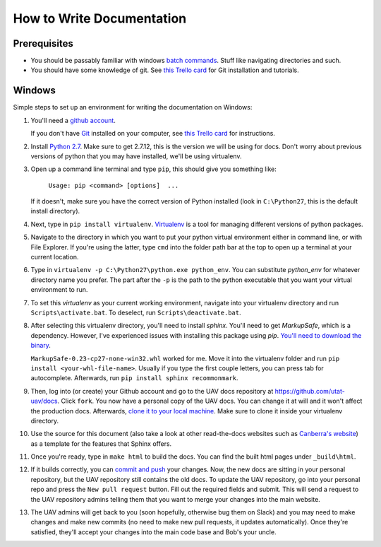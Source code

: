 .. _how_to_docs:

How to Write Documentation
==========================

Prerequisites
-------------

* You should be passably familiar with windows `batch commands`_. Stuff like navigating directories and such.

* You should have some knowledge of git. See `this Trello card`_ for Git installation and tutorials.

.. _how_to_docs_windows:

Windows
-------

Simple steps to set up an environment for writing the documentation on Windows:

#. You'll need a `github account`_.

   If you don't have Git_ installed on your computer, see `this Trello card`_ for instructions.

#. Install `Python 2.7`_. Make sure to get 2.7.12, this is the version we will be using for docs. Don't worry about previous versions of python that you may have installed, we'll be using virtualenv.

#.  Open up a command line terminal and type ``pip``, this should give you something like:

        ``Usage: pip <command> [options]  ...``

    If it doesn't, make sure you have the correct version of Python installed (look in ``C:\Python27``, this is the default install directory).

#. Next, type in ``pip install virtualenv``. Virtualenv_ is a tool for managing different versions of python packages.

#. Navigate to the directory in which you want to put your python virtual environment either in command line, or with File Explorer. If you're using the latter, type ``cmd`` into the folder path bar at the top to open up a terminal at your current location.

#. Type in ``virtualenv -p C:\Python27\python.exe python_env``. You can substitute `python_env` for whatever directory name you prefer. The part after the ``-p`` is the path to the python executable that you want your virtual environment to run.

#. To set this `virtualenv` as your current working environment, navigate into your virtualenv directory and run ``Scripts\activate.bat``. To deselect, run ``Scripts\deactivate.bat``.

#. After selecting this virtualenv directory, you'll need to install `sphinx`. You'll need to get `MarkupSafe`, which is a dependency. However, I've experienced issues with installing this package using `pip`. `You'll need to download the binary`_. 
   
   ``MarkupSafe-0.23-cp27-none-win32.whl`` worked for me. Move it into the virtualenv folder and run ``pip install <your-whl-file-name>``. Usually if you type the first couple letters, you can press tab for autocomplete. Afterwards, run ``pip install sphinx recommonmark``.

#. Then, log into (or create) your Github account and go to the UAV docs repository at https://github.com/utat-uav/docs. Click ``fork``. You now have a personal copy of the UAV docs. You can change it at will and it won't affect the production docs. Afterwards, `clone it to your local machine`_. Make sure to clone it inside your virtualenv directory.

#. Use the source for this document (also take a look at other read-the-docs websites such as `Canberra's website`_) as a template for the features that Sphinx offers.

#. Once you're ready, type in ``make html`` to build the docs. You can find the built html pages under ``_build\html``.

#. If it builds correctly, you can `commit and push`_ your changes. Now, the new docs are sitting in your personal repository, but the UAV repository still contains the old docs. To update the UAV repository, go into your personal repo and press the ``New pull request`` button. Fill out the required fields and submit. This will send a request to the UAV repository admins telling them that you want to merge your changes into the main website.

#. The UAV admins will get back to you (soon hopefully, otherwise bug them on Slack) and you may need to make changes and make new commits (no need to make new pull requests, it updates automatically). Once they're satisfied, they'll accept your changes into the main code base and Bob's your uncle.

.. _batch commands: http://www.makeuseof.com/tag/a-beginners-guide-to-the-windows-command-line/
.. _github account: https://github.com/join
.. _Git: https://www.atlassian.com/git/tutorials/what-is-git/
.. _this Trello card: https://trello.com/c/YtKzXflF
.. _Python 2.7: https://www.python.org/downloads/
.. _Virtualenv: https://www.dabapps.com/blog/introduction-to-pip-and-virtualenv-python/
.. _introduction to command line: http://www.makeuseof.com/tag/a-beginners-guide-to-the-windows-command-line/
.. _You'll need to download the binary: http://www.lfd.uci.edu/~gohlke/pythonlibs/#markupsafe
.. _clone it to your local machine: https://help.github.com/articles/cloning-a-repository/
.. _Canberra's website: https://canberrauav.readthedocs.io/en/latest/index.html
.. _commit and push: https://www.atlassian.com/git/tutorials/saving-changes/
